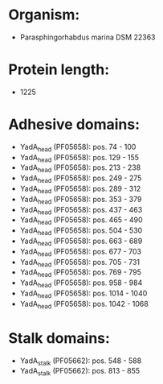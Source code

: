 * Organism:
- Parasphingorhabdus marina DSM 22363
* Protein length:
- 1225
* Adhesive domains:
- YadA_head (PF05658): pos. 74 - 100
- YadA_head (PF05658): pos. 129 - 155
- YadA_head (PF05658): pos. 213 - 238
- YadA_head (PF05658): pos. 249 - 275
- YadA_head (PF05658): pos. 289 - 312
- YadA_head (PF05658): pos. 353 - 379
- YadA_head (PF05658): pos. 437 - 463
- YadA_head (PF05658): pos. 465 - 490
- YadA_head (PF05658): pos. 504 - 530
- YadA_head (PF05658): pos. 663 - 689
- YadA_head (PF05658): pos. 677 - 703
- YadA_head (PF05658): pos. 705 - 731
- YadA_head (PF05658): pos. 769 - 795
- YadA_head (PF05658): pos. 958 - 984
- YadA_head (PF05658): pos. 1014 - 1040
- YadA_head (PF05658): pos. 1042 - 1068
* Stalk domains:
- YadA_stalk (PF05662): pos. 548 - 588
- YadA_stalk (PF05662): pos. 813 - 855

